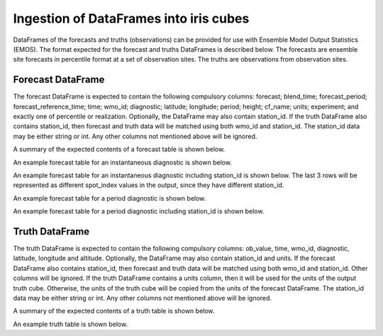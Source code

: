 #######################################
Ingestion of DataFrames into iris cubes
#######################################

DataFrames of the forecasts and truths (observations) can be provided
for use with Ensemble Model Output Statistics (EMOS). The format
expected for the forecast and truths DataFrames is described below.
The forecasts are ensemble site forecasts in percentile format at
a set of observation sites. The truths are observations from
observation sites.

****************************
Forecast DataFrame
****************************

The forecast DataFrame is expected to contain the following compulsory
columns: forecast; blend_time; forecast_period; forecast_reference_time;
time; wmo_id; diagnostic; latitude; longitude; period; height;
cf_name; units; experiment; and exactly one of percentile or realization.
Optionally, the DataFrame may also contain station_id. If the
truth DataFrame also contains station_id, then forecast and truth data
will be matched using both wmo_id and station_id. The station_id data may be
either string or int. Any other columns not mentioned above will be ignored.

A summary of the expected contents of a forecast table is shown below.

.. csv-table::
    :file: ./forecast_dataframe_metadata_info.csv
    :widths: 25, 22, 53
    :header-rows: 1

An example forecast table for an instantaneous diagnostic is shown below.

.. csv-table::
    :file: ./forecast_dataframe_instantaneous_example.csv
    :header-rows: 1


An example forecast table for an instantaneous diagnostic including station_id
is shown below. The last 3 rows will be represented as different spot_index
values in the output, since they have different station_id.

.. csv-table::
    :file: ./forecast_dataframe_instantaneous_example_with_station_id.csv
    :header-rows: 1

An example forecast table for a period diagnostic is shown below.

.. csv-table::
    :file: ./forecast_dataframe_period_example.csv
    :header-rows: 1


An example forecast table for a period diagnostic including station_id is shown below.

.. csv-table::
    :file: ./forecast_dataframe_period_example.csv
    :header-rows: 1

****************************
Truth DataFrame
****************************

The truth DataFrame is expected to contain the following compulsory
columns: ob_value, time, wmo_id, diagnostic, latitude, longitude and
altitude. Optionally, the DataFrame may also contain station_id and units. 
If the forecast DataFrame also contains station_id, then forecast and truth data
will be matched using both wmo_id and station_id. Other columns will be 
ignored. If the truth DataFrame contains a units column, then it will be used 
for the units of the output truth cube. Otherwise, the units of the truth cube
will be copied from the units of the forecast DataFrame. The station_id data may be
either string or int. Any other columns not mentioned above will be ignored.

A summary of the expected contents of a truth table is shown below.

.. csv-table::
    :file: ./truth_dataframe_metadata_info.csv
    :widths: 30, 30, 40
    :header-rows: 1

An example truth table is shown below.

.. csv-table::
    :file: ./truth_dataframe_example.csv
    :header-rows: 1
